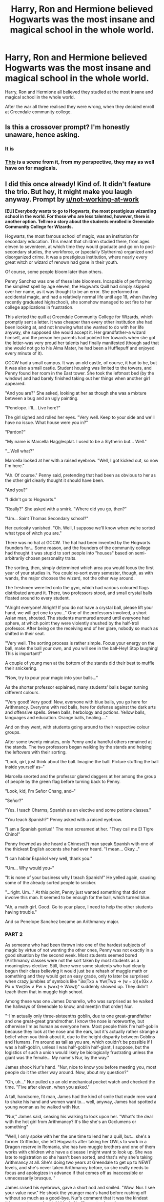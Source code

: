 #+TITLE: Harry, Ron and Hermione believed Hogwarts was the most insane and magical school in the whole world.

* Harry, Ron and Hermione believed Hogwarts was the most insane and magical school in the whole world.
:PROPERTIES:
:Author: IlliterateJanitor
:Score: 106
:DateUnix: 1560067720.0
:DateShort: 2019-Jun-09
:FlairText: Prompt
:END:
Harry, Ron and Hermione all believed they studied at the most insane and magical school in the whole world.

After the war all three realised they were wrong, when they decided enroll at Greendale community college.


** Is this a crossover prompt? I'm honestly unaware, hence asking.
:PROPERTIES:
:Author: Taarabdh
:Score: 12
:DateUnix: 1560095990.0
:DateShort: 2019-Jun-09
:END:

*** It is
:PROPERTIES:
:Author: IlliterateJanitor
:Score: 7
:DateUnix: 1560096103.0
:DateShort: 2019-Jun-09
:END:


*** [[https://www.youtube.com/watch?v=-UBgNREvlIo][This]] is a scene from it, from my perspective, they may as well have on for magicals.
:PROPERTIES:
:Author: alelp
:Score: 5
:DateUnix: 1560097975.0
:DateShort: 2019-Jun-09
:END:


** I did this once already! Kind of. It didn't feature the trio. But hey, it might make you laugh anyway. Prompt by [[/u/not-working-at-work][u/not-working-at-work]]

*[EU] Everybody wants to go to Hogwarts, the most prestigious wizarding school in the world. For those who are less talented, however, there is another option. Tell me a story about the students enrolled in Greendale Community College for Wizards.*

Hogwarts, the most famous school of magic, was an institution for secondary education. This meant that children studied there, from ages eleven to seventeen, at which time they would graduate and go on to post-secondary studies, the workforce, or (specially Slytherins) organized and disorganized crime. It was a prestigious institution, where nearly every great witch or wizard of renown had gone in their youth.

Of course, some people bloom later than others.

Penny Sanchez was one of these late bloomers. Incapable of performing the simplest spell by age eleven, the Hogwarts Quill had simply skipped over her name, as it was thought to be an error. She performed no accidental magic, and had a relatively normal life until age 18, when (having recently graduated highschool), she somehow managed to set fire to her college applications in frustration.

This alerted the quill at Greendale Community College for Wizards, which promptly sent a letter. It was cheaper than every other institution she had been looking at, and not knowing what she wanted to do with her life anyway, she supposed she would accept it. Her grandfather--a wizard himself, and the person her parents had pointed her towards when she got the letter--was very proud her talents had finally manifested (though sad that she would not go to his Alma Mater, he had been a Hufflepuff and enjoyed every minute of it).

GCCW had a small campus. It was an old castle, of course, it had to be, but it was also a small castle. Student housing was limited to the towers, and Penny found her room in the East tower. She took the leftmost bed (by the window) and had barely finished taking out her things when another girl appeared.

"And you are?" She asked, looking at her as though she was a mixture between a bug and an ugly painting.

"Penelope. I'll... Live here?"

The girl sighed and rolled her eyes. "Very well. Keep to your side and we'll have no issue. What house were you in?"

"Pardon?"

"My name is Marcella Hagglesplat. I used to be a Slytherin but... Well."

"...Well what?"

Marcella looked at her with a raised eyebrow. "Well, I got kicked out, so now I'm here."

"Ah. Of course." Penny said, pretending that had been as obvious to her as the other girl clearly thought it should have been.

"And you?"

"I didn't go to Hogwarts."

"Really?" She asked with a smirk. "Where did you go, then?"

"Um... Saint Thomas Secondary school?"

Her curiosity vanished. "Oh. Well, I suppose we'll know when we're sorted what type of witch you are."

There was no hat at GCCW. The hat had been invented by the Hogwarts founders for... Some reason, and the founders of the community college had thought it was stupid to sort people into "houses" based on semi-arbitrarily chosen personality traits.

The sorting, then, simply determined which area you would focus the first year of your studies in. You could re-sort every semester, though, as with wands, the major chooses the wizard, not the other way around.

The freshmen were led onto the gym, which had various coloured flags distributed around it. There, two professors stood, and small crystal balls floated around to every student.

"Alright everyone! Alright! If you do not have a crystal ball, please lift your hand, we will get one to you..." One of the professors involved, a short Asian man, shouted. The students murmured around until everyone had sphere, at which point they were violently shushed by the half-troll professor. After being on the receiving end of her glare, nobody so much as shifted in their seat.

"Very well. The sorting process is rather simple. Focus your energy on the ball, make the ball your own, and you will see in the ball--Hey! Stop laughing! This is important!"

A couple of young men at the bottom of the stands did their best to muffle their snickering.

"Now, try to pour your magic into your balls..."

As the shorter professor explained, many students' balls began turning different colours.

"Very good! Very good! Now, everyone with blue balls, you go here for Arithmancy. Everyone with red balls, here for defense against the dark arts and offensive spells. Green balls, herbology and potions. Yellow balls, languages and education. Orange balls, healing...."

And on they went, with students going around to their respective colour groups.

After some twenty minutes, only Penny and a handful others remained at the stands. The two professors began walking by the stands and helping the leftovers with their sorting.

"Look, girl, just think about the ball. Imagine the ball. Picture stuffing the ball inside yourself as--"

Marcella snorted and the professor glared daggers at her among the group of people by the green flag before turning back to Penny.

"Look, kid, I'm Señor Chang, and--"

"Señor?"

"Yes. I teach Charms, Spanish as an elective and some potions classes."

"You teach Spanish?" Penny asked with a raised eyebrow.

"I am a Spanish genius!" The man screamed at her. "They call me El Tigre Chino!"

Penny frowned as she heard a Chinese(?) man speak Spanish with one of the thickest English accents she had ever heard. "I mean... Okay..."

"I can hablar Español very well, thank you."

"Um... Why would you--"

"It is none of your business why I teach Spanish!" He yelled again, causing some of the already sorted people to snicker.

"...right. Um..." At this point, Penny just wanted something that did not involve this man. It seemed to be enough for the ball, which turned blue.

"Ah, a math girl. Good. Go to your place, I need to help the other students having trouble."

And so Penelope Sanchez became an Arithmancy major.
:PROPERTIES:
:Author: Eager_Question
:Score: 4
:DateUnix: 1560150957.0
:DateShort: 2019-Jun-10
:END:

*** PART 2

As someone who had been thrown into one of the hardest subjects of magic by virtue of not wanting the other ones, Penny was not exactly in a good situation by the second week. Most students seemed bored (Arithmancy classes were not the sort taken by most students as a meaningless elective. Still, there were some students who had clearly begun their class believing it would just be a rehash of muggle math or something and they would get an easy grade, only to later be surprised when crazy jumbles of symbols like "∃x(Txp ∧ ∀w(Twp → (w = x))∧(Gx ∧ Px ∧ ∀w(Gw ∧ Pw ∧ (w≠x)→ Wxw))" suddenly showed up. They didn't teach them that in muggle high school.

Among these was one James Donarello, who was surprised as he walked the hallways of Greendale to know, and meet(in that order) Nur.

"--I'm actually only three-sixteenths goblin, due to one great-grandfather and one great-great grandmother. I know the nose is noteworthy, but otherwise I'm as human as everyone here. Most people think I'm half-goblin because they look at the nose and the ears, but it's actually rather strange a belief when you think about it, due to the height disparity between Goblins and Humans. I'm around as tall as you are, which couldn't be possible if I was a half-goblin, unless I was half-goblin half-giant, I suppose, but the logistics of such a union would likely be biologically frustrating unless the giant was the female... My name's Nur, by the way."

James shook Nur's hand. "Nur, nice to know you before meeting you, most people do it the other way around. Now, about my question?"

"Oh, uh..." Nur pulled up an old mechanical pocket watch and checked the time. "Five after eleven, when you asked."

A tall, handsome, fit man, James had the kind of smile that made men want to shake his hand and women want to... well, anyway, James had spotted a young woman as he walked with Nur.

"Nur," James said, ceasing his walking to look upon her. "What's the deal with the hot girl from Arithmancy? It's like she's an Occlumens or something"

"Well, I only spoke with her the one time to lend her a quill, but... she's a former Griffindor, she left Hogwarts after taking her OWLs to work in a Dragon reserve in Romania, she has two muggle brothers and one of them works with children who have a disease I might want to look up. She was late to registration so she hasn't been sorted, and that's why she's taking Arithmancy at all. She's doing two years at Greendale to get up to NEWT levels, and she's never taken Arithmancy before, so she really needs to focus and apologizes in advance if that comes off as inaccessible or unnecessarily brusque. "

James raised his eyebrows, gave a short nod and smiled. "Wow. Nur. I see your value now." He shook the younger man's hand before rushing off without so much as a good-bye. Nur's comment that it was the kindest thing any stranger had told him in his life went unheard.

A few minutes later, James arrived at Professor Greyfeather's office. After a quick response of "go away" to his first knock, James poked his head into the office and smiled.

"James Donarello, Wizengamot genius!" The professor cried with a grin and stood to shake James' hand. James made a nominal attempt at humility, followed by the professor insisting (as he knew he would), and telling him to "sit down. I still don't understand how you managed to connect the Battle of Hogwarts and the death of you-know-who to my recreational brewing of restricted potions... nor why that helped."

"Well... two-thousand and three was a simpler time..." James said.

"So what is my friendly neighbourhood DMLE advisor doing here?"

"Well... I am a student." James admitted.

Professor Greyfeather paused. "That cannot be a pleasant tale."

"Yes, the, uh... Wizengamot and the Department of Magical Law Enforcement have barred me from working within the DMLE until I get my NEWTs."

"Didn't you go to Hogwarts?"

"Yes. As a Slytherin. For three years." James said. "And I hoped that our... previous history would... confer me with certain privileges. You know, academic aid, spiritual mentorship... every answer to every question on every test for the next two years... I brought my schedule--"

Professor Greyfeather protested, as James knew he would, and brought up the integrity of Academia, as James also knew he would. It took little more than a nudge and a gentle reminder that James was responsible for his continued freedom as a man who was known have to and likely still both brewed and consumed restricted potions, for Greyfeather to fold and agree to "look into" the matter.
:PROPERTIES:
:Author: Eager_Question
:Score: 3
:DateUnix: 1560151157.0
:DateShort: 2019-Jun-10
:END:


** I've never heard of the Community TV show before, much less Greendale community college, but this sounds awesome.
:PROPERTIES:
:Score: 1
:DateUnix: 1560139452.0
:DateShort: 2019-Jun-10
:END:


** I don't know anything about Greendale Community College, but it isn't a magical school. Unless there's meant to be some hidden magic courses in the fic or something similar.
:PROPERTIES:
:Author: Miqdad_Suleman
:Score: -25
:DateUnix: 1560088734.0
:DateShort: 2019-Jun-09
:END:

*** We don't know anything about Daphne Greengrass, Hannah Abbott, Susan Bones, either. etc etc.
:PROPERTIES:
:Author: TheBlueSully
:Score: 15
:DateUnix: 1560093435.0
:DateShort: 2019-Jun-09
:END:


*** You... you are tiresome.
:PROPERTIES:
:Author: Frankincensed
:Score: 12
:DateUnix: 1560093255.0
:DateShort: 2019-Jun-09
:END:


*** It's /fanfiction/. You're allowed to invent Greendale Community College if you want.
:PROPERTIES:
:Author: EpicDaNoob
:Score: 8
:DateUnix: 1560095750.0
:DateShort: 2019-Jun-09
:END:

**** It's from the show Community.

Honestly, I wouldn't be surprised if they have secret magic courses, they have a [[https://www.youtube.com/watch?v=-UBgNREvlIo][secret society for air-conditioning repair]] after all.
:PROPERTIES:
:Author: alelp
:Score: 11
:DateUnix: 1560097797.0
:DateShort: 2019-Jun-09
:END:


**** I know, that didn't come out the way I meant it too. I just meant to ask if it was a creation or something actually referenced in canon.

Edit: Woah. I just lost a /lot/ of points. I'm not entirely sure what I did.
:PROPERTIES:
:Author: Miqdad_Suleman
:Score: 1
:DateUnix: 1560171511.0
:DateShort: 2019-Jun-10
:END:
